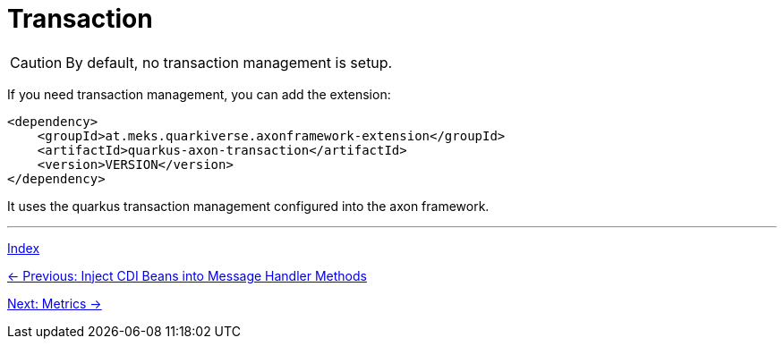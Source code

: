 = Transaction

CAUTION: By default, no transaction management is setup.

If you need transaction management, you can add the extension:

[source,xml]
----
<dependency>
    <groupId>at.meks.quarkiverse.axonframework-extension</groupId>
    <artifactId>quarkus-axon-transaction</artifactId>
    <version>VERSION</version>
</dependency>
----

It uses the quarkus transaction management configured into the axon framework.

'''

link:index.adoc[Index]

link:05-13-InjectCdiBeans.adoc[← Previous: Inject CDI Beans into Message Handler Methods]

link:05-15-Metrics.adoc[Next: Metrics →]
